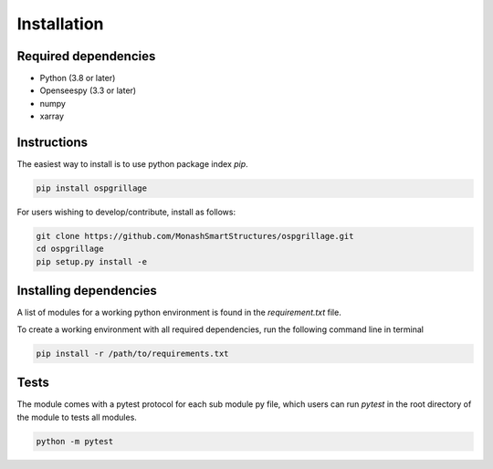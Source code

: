 ========================
Installation
========================

Required dependencies
----------------------

* Python (3.8 or later)
* Openseespy (3.3 or later)
* numpy
* xarray


Instructions
--------------------
The easiest way to install is to use python package index `pip`.

.. code-block:: python

    pip install ospgrillage

For users wishing to develop/contribute, install as follows:

.. code-block:: python

    git clone https://github.com/MonashSmartStructures/ospgrillage.git
    cd ospgrillage
    pip setup.py install -e


Installing dependencies
------------------------

A list of modules for a working python environment is found in the *requirement.txt* file.

To create a working environment with all required dependencies, run the following command line in terminal

.. code-block:: python

    pip install -r /path/to/requirements.txt


Tests
-------------------
The module comes with a pytest protocol for each sub module py file, which users can run `pytest` in the root directory of the module
to tests all modules.

.. code-block:: python

    python -m pytest

